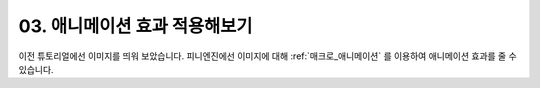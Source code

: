 .. PiniEngine documentation master file, created by
   sphinx-quickstart on Wed Dec 10 17:29:29 2014.
   You can adapt this file completely to your liking, but it should at least
   contain the root `toctree` directive.

03. 애니메이션 효과 적용해보기
**********************************************

이전 튜토리얼에선 이미지를 띄워 보았습니다. 피니엔진에선 이미지에 대해 :ref:`매크로_애니메이션` 를 이용하여 애니메이션 효과를 줄 수 있습니다.

